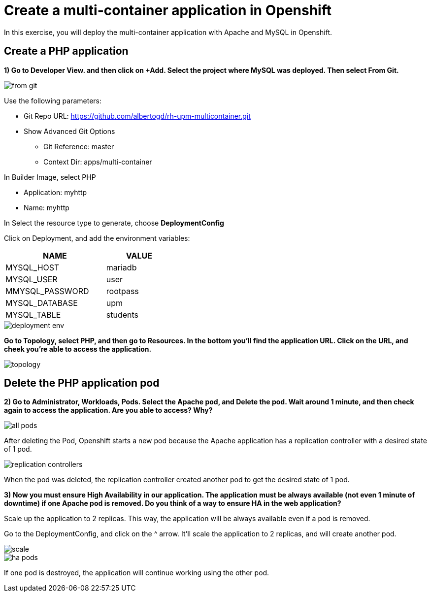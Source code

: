 = Create a multi-container application in Openshift

In this exercise, you will deploy the multi-container application with Apache and MySQL in Openshift.

[#create]
== Create a PHP application

**1) Go to Developer View. and then click on +Add. Select the project where MySQL was deployed. Then select From Git.**

image::from-git.png[]

Use the following parameters:

* Git Repo URL: https://github.com/albertogd/rh-upm-multicontainer.git
* Show Advanced Git Options
** Git Reference: master
** Context Dir: apps/multi-container

In Builder Image, select PHP

* Application: myhttp
* Name: myhttp

In Select the resource type to generate, choose **DeploymentConfig** 

Click on Deployment, and add the environment variables:

[cols="^60%,^40%" width="40%"]
|===
|NAME|VALUE 

|MYSQL_HOST
|mariadb

|MYSQL_USER
|user

|MMYSQL_PASSWORD
|rootpass

|MYSQL_DATABASE
|upm

|MYSQL_TABLE
|students
|===

image::deployment-env.png[]

**Go to Topology, select PHP, and then go to Resources. In the bottom you’ll find the application URL. Click on the URL, and cheek you’re able to access the application.**

image::topology.png[]

[#delete]
== Delete the PHP application pod

**2) Go to Administrator, Workloads, Pods. Select the Apache pod, and Delete the pod. Wait around 1 minute, and then check again to access the application. Are you able to access? Why? **

image::all-pods.png[]

After deleting the Pod, Openshift starts a new pod because the Apache application has a replication controller with a desired state of 1 pod.

image::replication-controllers.png[]

When the pod was deleted, the replication controller created another pod to get the desired state of 1 pod.

[#ha]
**3) Now you must ensure High Availability in our application. The application must be always available (not even 1 minute of downtime) if one Apache pod is removed. Do you think of a way to ensure HA in the web application?**

Scale up the application to 2 replicas. This way, the application will be always available even if a pod is removed.

Go to the DeploymentConfig, and click on the ^ arrow. It’ll scale the application to 2 replicas, and will create another pod.

image::scale.png[]

image::ha-pods.png[]

If one pod is destroyed, the application will continue working using the other pod.


